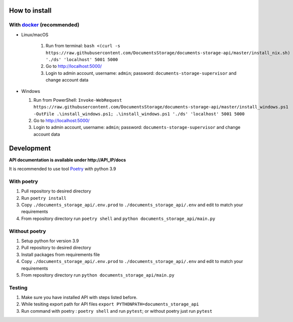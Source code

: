 ==============
How to install
==============

----------------------------------------------------------------------
With `docker <https://docs.docker.com/engine/install/>`_ (recommended)
----------------------------------------------------------------------
- Linux/macOS

   #. Run from terminal: ``bash <(curl -s https://raw.githubusercontent.com/DocumentsStorage/documents-storage-api/master/install_nix.sh) './ds' 'localhost' 5001 5000``
   #. Go to http://localhost:5000/
   #. Login to admin account, username: ``admin``; password: ``documents-storage-supervisor`` and change account data

- Windows

  #. Run from PowerShell: ``Invoke-WebRequest https://raw.githubusercontent.com/DocumentsStorage/documents-storage-api/master/install_windows.ps1 -OutFile .\install_windows.ps1; .\install_windows.ps1 './ds' 'localhost' 5001 5000``
  #. Go to http://localhost:5000/
  #. Login to admin account, username: ``admin``; password: ``documents-storage-supervisor`` and change account data


===========
Development
===========
**API documentation is available under http://API_IP/docs**

It is recommended to use tool `Poetry
<https://python-poetry.org/>`_ with python 3.9


-----------
With poetry
-----------
#. Pull repository to desired directory
#. Run ``poetry install``
#. Copy ``./documents_storage_api/.env.prod`` to ``./documents_storage_api/.env`` and edit to match your requirements
#. From repository directory run ``poetry shell`` and ``python documents_storage_api/main.py``

--------------
Without poetry
--------------
#. Setup python for version 3.9
#. Pull repository to desired directory
#. Install packages from requirements file
#. Copy ``./documents_storage_api/.env.prod`` to ``./documents_storage_api/.env`` and edit to match your requirements
#. From repository directory run ``python documents_storage_api/main.py``

-------
Testing
-------
#. Make sure you have installed API with steps listed before.
#. While tesiting export path for API files ``export PYTHONPATH=documents_storage_api``
#. Run command with poetry : ``poetry shell`` and run ``pytest``; or without poetry just run ``pytest``